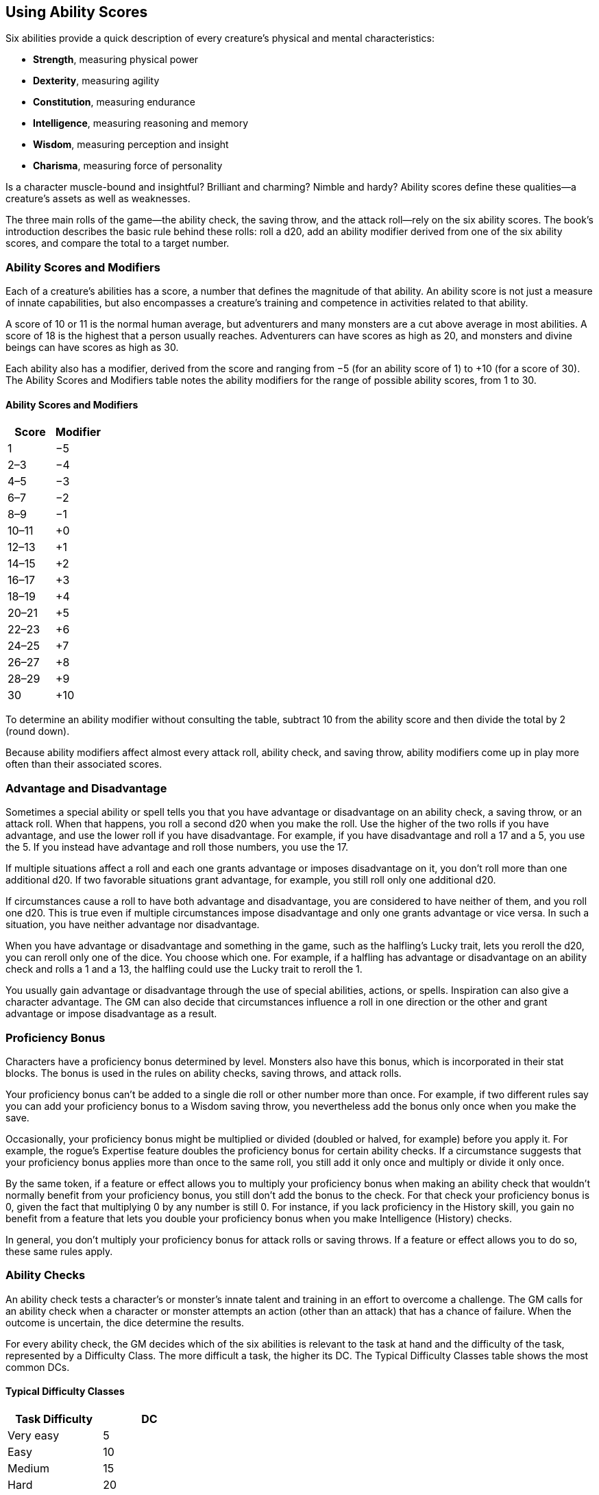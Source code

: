 == Using Ability Scores

Six abilities provide a quick description of every creature’s physical
and mental characteristics:

* *Strength*, measuring physical power
* *Dexterity*, measuring agility
* *Constitution*, measuring endurance
* *Intelligence*, measuring reasoning and memory
* *Wisdom*, measuring perception and insight
* *Charisma*, measuring force of personality

Is a character muscle-bound and insightful? Brilliant and charming?
Nimble and hardy? Ability scores define these qualities—a creature’s
assets as well as weaknesses.

The three main rolls of the game—the ability check, the saving throw,
and the attack roll—rely on the six ability scores. The book’s
introduction describes the basic rule behind these rolls: roll a d20,
add an ability modifier derived from one of the six ability scores, and
compare the total to a target number.

=== Ability Scores and Modifiers

Each of a creature’s abilities has a score, a number that defines the
magnitude of that ability. An ability score is not just a measure of
innate capabilities, but also encompasses a creature’s training and
competence in activities related to that ability.

A score of 10 or 11 is the normal human average, but adventurers and
many monsters are a cut above average in most abilities. A score of 18
is the highest that a person usually reaches. Adventurers can have
scores as high as 20, and monsters and divine beings can have scores as
high as 30.

Each ability also has a modifier, derived from the score and ranging
from −5 (for an ability score of 1) to +10 (for a score of 30). The
Ability Scores and Modifiers table notes the ability modifiers for the
range of possible ability scores, from 1 to 30.

==== Ability Scores and Modifiers

[cols=",",options="header",]
|===
|Score |Modifier
|1 |−5
|2–3 |−4
|4–5 |−3
|6–7 |−2
|8–9 |−1
|10–11 |+0
|12–13 |+1
|14–15 |+2
|16–17 |+3
|18–19 |+4
|20–21 |+5
|22–23 |+6
|24–25 |+7
|26–27 |+8
|28–29 |+9
|30 |+10
|===

To determine an ability modifier without consulting the table, subtract
10 from the ability score and then divide the total by 2 (round down).

Because ability modifiers affect almost every attack roll, ability
check, and saving throw, ability modifiers come up in play more often
than their associated scores.

=== Advantage and Disadvantage

Sometimes a special ability or spell tells you that you have advantage
or disadvantage on an ability check, a saving throw, or an attack roll.
When that happens, you roll a second d20 when you make the roll. Use the
higher of the two rolls if you have advantage, and use the lower roll if
you have disadvantage. For example, if you have disadvantage and roll a
17 and a 5, you use the 5. If you instead have advantage and roll those
numbers, you use the 17.

If multiple situations affect a roll and each one grants advantage or
imposes disadvantage on it, you don’t roll more than one additional d20.
If two favorable situations grant advantage, for example, you still roll
only one additional d20.

If circumstances cause a roll to have both advantage and disadvantage,
you are considered to have neither of them, and you roll one d20. This
is true even if multiple circumstances impose disadvantage and only one
grants advantage or vice versa. In such a situation, you have neither
advantage nor disadvantage.

When you have advantage or disadvantage and something in the game, such
as the halfling’s Lucky trait, lets you reroll the d20, you can reroll
only one of the dice. You choose which one. For example, if a halfling
has advantage or disadvantage on an ability check and rolls a 1 and a
13, the halfling could use the Lucky trait to reroll the 1.

You usually gain advantage or disadvantage through the use of special
abilities, actions, or spells. Inspiration can also give a character
advantage. The GM can also decide that circumstances influence a roll in
one direction or the other and grant advantage or impose disadvantage as
a result.

=== Proficiency Bonus

Characters have a proficiency bonus determined by level. Monsters also
have this bonus, which is incorporated in their stat blocks. The bonus
is used in the rules on ability checks, saving throws, and attack rolls.

Your proficiency bonus can’t be added to a single die roll or other
number more than once. For example, if two different rules say you can
add your proficiency bonus to a Wisdom saving throw, you nevertheless
add the bonus only once when you make the save.

Occasionally, your proficiency bonus might be multiplied or divided
(doubled or halved, for example) before you apply it. For example, the
rogue’s Expertise feature doubles the proficiency bonus for certain
ability checks. If a circumstance suggests that your proficiency bonus
applies more than once to the same roll, you still add it only once and
multiply or divide it only once.

By the same token, if a feature or effect allows you to multiply your
proficiency bonus when making an ability check that wouldn’t normally
benefit from your proficiency bonus, you still don’t add the bonus to
the check. For that check your proficiency bonus is 0, given the fact
that multiplying 0 by any number is still 0. For instance, if you lack
proficiency in the History skill, you gain no benefit from a feature
that lets you double your proficiency bonus when you make Intelligence
(History) checks.

In general, you don’t multiply your proficiency bonus for attack rolls
or saving throws. If a feature or effect allows you to do so, these same
rules apply.

=== Ability Checks

An ability check tests a character’s or monster’s innate talent and
training in an effort to overcome a challenge. The GM calls for an
ability check when a character or monster attempts an action (other than
an attack) that has a chance of failure. When the outcome is uncertain,
the dice determine the results.

For every ability check, the GM decides which of the six abilities is
relevant to the task at hand and the difficulty of the task, represented
by a Difficulty Class. The more difficult a task, the higher its DC. The
Typical Difficulty Classes table shows the most common DCs.

==== Typical Difficulty Classes

[cols=",",options="header",]
|===
|Task Difficulty |DC
|Very easy |5
|Easy |10
|Medium |15
|Hard |20
|Very hard |25
|Nearly impossible |30
|===

To make an ability check, roll a d20 and add the relevant ability
modifier. As with other d20 rolls, apply bonuses and penalties, and
compare the total to the DC. If the total equals or exceeds the DC, the
ability check is a success—the creature overcomes the challenge at hand.
Otherwise, it’s a failure, which means the character or monster makes no
progress toward the objective or makes progress combined with a setback
determined by the GM.

==== Contests

Sometimes one character’s or monster’s efforts are directly opposed to
another’s. This can occur when both of them are trying to do the same
thing and only one can succeed, such as attempting to snatch up a magic
ring that has fallen on the floor. This situation also applies when one
of them is trying to prevent the other one from accomplishing a goal—for
example, when a monster tries to force open a door that an adventurer is
holding closed. In situations like these, the outcome is determined by a
special form of ability check, called a contest.

Both participants in a contest make ability checks appropriate to their
efforts. They apply all appropriate bonuses and penalties, but instead
of comparing the total to a DC, they compare the totals of their two
checks. The participant with the higher check total wins the contest.
That character or monster either succeeds at the action or prevents the
other one from succeeding.

If the contest results in a tie, the situation remains the same as it
was before the contest. Thus, one contestant might win the contest by
default. If two characters tie in a contest to snatch a ring off the
floor, neither character grabs it. In a contest between a monster trying
to open a door and an adventurer trying to keep the door closed, a tie
means that the door remains shut.

==== Skills

Each ability covers a broad range of capabilities, including skills that
a character or a monster can be proficient in. A skill represents a
specific aspect of an ability score, and an individual’s proficiency in
a skill demonstrates a focus on that aspect. (A character’s starting
skill proficiencies are determined at character creation, and a
monster’s skill proficiencies appear in the monster’s stat block.)

For example, a Dexterity check might reflect a character’s attempt to
pull off an acrobatic stunt, to palm an object, or to stay hidden. Each
of these aspects of Dexterity has an associated skill: Acrobatics,
Sleight of Hand, and Stealth, respectively. So a character who has
proficiency in the Stealth skill is particularly good at Dexterity
checks related to sneaking and hiding.

The skills related to each ability score are shown in the following
list. (No skills are related to Constitution.) See an ability’s
description in the later sections of this section for examples of how to
use a skill associated with an ability.

===== Strength

* Athletics

===== Dexterity

* Acrobatics
* Sleight of Hand
* Stealth

===== Intelligence

* Arcana
* History
* Investigation
* Nature
* Religion

===== Wisdom

* Animal Handling
* Insight
* Medicine
* Perception
* Survival

===== Charisma

* Deception
* Intimidation
* Performance
* Persuasion

Sometimes, the GM might ask for an ability check using a specific
skill—for example, “Make a Wisdom (Perception) check.” At other times, a
player might ask the GM if proficiency in a particular skill applies to
a check. In either case, proficiency in a skill means an individual can
add his or her proficiency bonus to ability checks that involve that
skill. Without proficiency in the skill, the individual makes a normal
ability check.

For example, if a character attempts to climb up a dangerous cliff, the
GM might ask for a Strength (Athletics) check. If the character is
proficient in Athletics, the character’s proficiency bonus is added to
the Strength check. If the character lacks that proficiency, he or she
just makes a Strength check.

===== Variant: Skills with Different Abilities

Normally, your proficiency in a skill applies only to a specific kind of
ability check. Proficiency in Athletics, for example, usually applies to
Strength checks. In some situations, though, your proficiency might
reasonably apply to a different kind of check. In such cases, the GM
might ask for a check using an unusual combination of ability and skill,
or you might ask your GM if you can apply a proficiency to a different
check. For example, if you have to swim from an offshore island to the
mainland, your GM might call for a Constitution check to see if you have
the stamina to make it that far. In this case, your GM might allow you
to apply your proficiency in Athletics and ask for a Constitution
(Athletics) check. So if you’re proficient in Athletics, you apply your
proficiency bonus to the Constitution check just as you would normally
do for a Strength (Athletics) check. Similarly, when your half-orc
barbarian uses a display of raw strength to intimidate an enemy, your GM
might ask for a Strength (Intimidation) check, even though Intimidation
is normally associated with Charisma.

==== Passive Checks

A passive check is a special kind of ability check that doesn’t involve
any die rolls. Such a check can represent the average result for a task
done repeatedly, such as searching for secret doors over and over again,
or can be used when the GM wants to secretly determine whether the
characters succeed at something without rolling dice, such as noticing a
hidden monster.

Here’s how to determine a character’s total for a passive check:

____
10 + all modifiers that normally apply to the check
____

If the character has advantage on the check, add 5. For disadvantage,
subtract 5. The game refers to a passive check total as a *score*.

For example, if a 1st-level character has a Wisdom of 15 and proficiency
in Perception, he or she has a passive Wisdom (Perception) score of 14.

The rules on hiding in the “Dexterity” section below rely on passive
checks, as do the exploration rules.

==== Working Together

Sometimes two or more characters team up to attempt a task. The
character who’s leading the effort—or the one with the highest ability
modifier—can make an ability check with advantage, reflecting the help
provided by the other characters. In combat, this requires the Help
action.

A character can only provide help if the task is one that he or she
could attempt alone. For example, trying to open a lock requires
proficiency with thieves’ tools, so a character who lacks that
proficiency can’t help another character in that task. Moreover, a
character can help only when two or more individuals working together
would actually be productive. Some tasks, such as threading a needle,
are no easier with help.

===== Group Checks

When a number of individuals are trying to accomplish something as a
group, the GM might ask for a group ability check. In such a situation,
the characters who are skilled at a particular task help cover those who
aren’t.

To make a group ability check, everyone in the group makes the ability
check. If at least half the group succeeds, the whole group succeeds.
Otherwise, the group fails.

Group checks don’t come up very often, and they’re most useful when all
the characters succeed or fail as a group. For example, when adventurers
are navigating a swamp, the GM might call for a group Wisdom (Survival)
check to see if the characters can avoid the quicksand, sinkholes, and
other natural hazards of the environment. If at least half the group
succeeds, the successful characters are able to guide their companions
out of danger. Otherwise, the group stumbles into one of these hazards.

=== Using Each Ability

Every task that a character or monster might attempt in the game is
covered by one of the six abilities. This section explains in more
detail what those abilities mean and the ways they are used in the game.

==== Strength

Strength measures bodily power, athletic training, and the extent to
which you can exert raw physical force.

===== Strength Checks

A Strength check can model any attempt to lift, push, pull, or break
something, to force your body through a space, or to otherwise apply
brute force to a situation. The Athletics skill reflects aptitude in
certain kinds of Strength checks.

*Athletics.* Your Strength (Athletics) check covers difficult situations
you encounter while climbing, jumping, or swimming. Examples include the
following activities:

* You attempt to climb a sheer or slippery cliff, avoid hazards while
scaling a wall, or cling to a surface while something is trying to knock
you off.
* You try to jump an unusually long distance or pull off a stunt
midjump.
* You struggle to swim or stay afloat in treacherous currents,
storm-tossed waves, or areas of thick seaweed. Or another creature tries
to push or pull you underwater or otherwise interfere with your
swimming.

*Other Strength Checks.* The GM might also call for a Strength check
when you try to accomplish tasks like the following:

* Force open a stuck, locked, or barred door
* Break free of bonds
* Push through a tunnel that is too small
* Hang on to a wagon while being dragged behind it
* Tip over a statue
* Keep a boulder from rolling

===== Attack Rolls and Damage

You add your Strength modifier to your attack roll and your damage roll
when attacking with a melee weapon such as a mace, a battleaxe, or a
javelin. You use melee weapons to make melee attacks in hand-to-hand
combat, and some of them can be thrown to make a ranged attack.

===== Lifting and Carrying

Your Strength score determines the amount of weight you can bear. The
following terms define what you can lift or carry.

*Carrying Capacity.* Your carrying capacity is your Strength score
multiplied by 15. This is the weight (in pounds) that you can carry,
which is high enough that most characters don’t usually have to worry
about it.

*Push, Drag, or Lift.* You can push, drag, or lift a weight in pounds up
to twice your carrying capacity (or 30 times your Strength score). While
pushing or dragging weight in excess of your carrying capacity, your
speed drops to 5 feet.

*Size and Strength.* Larger creatures can bear more weight, whereas Tiny
creatures can carry less. For each size category above Medium, double
the creature’s carrying capacity and the amount it can push, drag, or
lift. For a Tiny creature, halve these weights.

===== Variant: Encumbrance

The rules for lifting and carrying are intentionally simple. Here is a
variant if you are looking for more detailed rules for determining how a
character is hindered by the weight of equipment. When you use this
variant, ignore the Strength column of the Armor table.

If you carry weight in excess of 5 times your Strength score, you are
*encumbered*, which means your speed drops by 10 feet.

If you carry weight in excess of 10 times your Strength score, up to
your maximum carrying capacity, you are instead *heavily encumbered*,
which means your speed drops by 20 feet and you have disadvantage on
ability checks, attack rolls, and saving throws that use Strength,
Dexterity, or Constitution.

==== Dexterity

Dexterity measures agility, reflexes, and balance.

===== Dexterity Checks

A Dexterity check can model any attempt to move nimbly, quickly, or
quietly, or to keep from falling on tricky footing. The Acrobatics,
Sleight of Hand, and Stealth skills reflect aptitude in certain kinds of
Dexterity checks.

*Acrobatics.* Your Dexterity (Acrobatics) check covers your attempt to
stay on your feet in a tricky situation, such as when you’re trying to
run across a sheet of ice, balance on a tightrope, or stay upright on a
rocking ship’s deck. The GM might also call for a Dexterity (Acrobatics)
check to see if you can perform acrobatic stunts, including dives,
rolls, somersaults, and flips.

*Sleight of Hand.* Whenever you attempt an act of legerdemain or manual
trickery, such as planting something on someone else or concealing an
object on your person, make a Dexterity (Sleight of Hand) check. The GM
might also call for a Dexterity (Sleight of Hand) check to determine
whether you can lift a coin purse off another person or slip something
out of another person’s pocket.

*Stealth.* Make a Dexterity (Stealth) check when you attempt to conceal
yourself from enemies, slink past guards, slip away without being
noticed, or sneak up on someone without being seen or heard.

*Other Dexterity Checks.* The GM might call for a Dexterity check when
you try to accomplish tasks like the following:

* Control a heavily laden cart on a steep descent
* Steer a chariot around a tight turn
* Pick a lock
* Disable a trap
* Securely tie up a prisoner
* Wriggle free of bonds
* Play a stringed instrument
* Craft a small or detailed object

===== Attack Rolls and Damage

You add your Dexterity modifier to your attack roll and your damage roll
when attacking with a ranged weapon, such as a sling or a longbow. You
can also add your Dexterity modifier to your attack roll and your damage
roll when attacking with a melee weapon that has the finesse property,
such as a dagger or a rapier.

===== Armor Class

Depending on the armor you wear, you might add some or all of your
Dexterity modifier to your Armor Class.

===== Initiative

At the beginning of every combat, you roll initiative by making a
Dexterity check. Initiative determines the order of creatures’ turns in
combat.

____
===== Hiding

The GM decides when circumstances are appropriate for hiding. When you
try to hide, make a Dexterity (Stealth) check. Until you are discovered
or you stop hiding, that check’s total is contested by the Wisdom
(Perception) check of any creature that actively searches for signs of
your presence.

You can’t hide from a creature that can see you clearly, and you give
away your position if you make noise, such as shouting a warning or
knocking over a vase.

An invisible creature can always try to hide. Signs of its passage might
still be noticed, and it does have to stay quiet.

In combat, most creatures stay alert for signs of danger all around, so
if you come out of hiding and approach a creature, it usually sees you.
However, under certain circumstances, the GM might allow you to stay
hidden as you approach a creature that is distracted, allowing you to
gain advantage on an attack roll before you are seen.

*Passive Perception.* When you hide, there’s a chance someone will
notice you even if they aren’t searching. To determine whether such a
creature notices you, the GM compares your Dexterity (Stealth) check
with that creature’s passive Wisdom (Perception) score, which equals 10
+ the creature’s Wisdom modifier, as well as any other bonuses or
penalties. If the creature has advantage, add 5. For disadvantage,
subtract 5. For example, if a 1st-level character (with a proficiency
bonus of +2) has a Wisdom of 15 (a +2 modifier) and proficiency in
Perception, he or she has a passive Wisdom (Perception) of 14.

*What Can You See?* One of the main factors in determining whether you
can find a hidden creature or object is how well you can see in an area,
which might be *lightly* or *heavily obscured*, as explained in "The
Environment."
____

==== Constitution

Constitution measures health, stamina, and vital force.

===== Constitution Checks

Constitution checks are uncommon, and no skills apply to Constitution
checks, because the endurance this ability represents is largely passive
rather than involving a specific effort on the part of a character or
monster. A Constitution check can model your attempt to push beyond
normal limits, however.

The GM might call for a Constitution check when you try to accomplish
tasks like the following:

* Hold your breath
* March or labor for hours without rest
* Go without sleep
* Survive without food or water
* Quaff an entire stein of ale in one go

===== Hit Points

Your Constitution modifier contributes to your hit points. Typically,
you add your Constitution modifier to each Hit Die you roll for your hit
points.

If your Constitution modifier changes, your hit point maximum changes as
well, as though you had the new modifier from 1st level. For example, if
you raise your Constitution score when you reach 4th level and your
Constitution modifier increases from +1 to +2, you adjust your hit point
maximum as though the modifier had always been +2. So you add 3 hit
points for your first three levels, and then roll your hit points for
4th level using your new modifier. Or if you’re 7th level and some
effect lowers your Constitution score so as to reduce your Constitution
modifier by 1, your hit point maximum is reduced by 7.

==== Intelligence

Intelligence measures mental acuity, accuracy of recall, and the ability
to reason.

===== Intelligence Checks

An Intelligence check comes into play when you need to draw on logic,
education, memory, or deductive reasoning. The Arcana, History,
Investigation, Nature, and Religion skills reflect aptitude in certain
kinds of Intelligence checks.

*Arcana.* Your Intelligence (Arcana) check measures your ability to
recall lore about spells, magic items, eldritch symbols, magical
traditions, the planes of existence, and the inhabitants of those
planes.

*History.* Your Intelligence (History) check measures your ability to
recall lore about historical events, legendary people, ancient kingdoms,
past disputes, recent wars, and lost civilizations.

*Investigation.* When you look around for clues and make deductions
based on those clues, you make an Intelligence (Investigation) check.
You might deduce the location of a hidden object, discern from the
appearance of a wound what kind of weapon dealt it, or determine the
weakest point in a tunnel that could cause it to collapse. Poring
through ancient scrolls in search of a hidden fragment of knowledge
might also call for an Intelligence (Investigation) check.

*Nature.* Your Intelligence (Nature) check measures your ability to
recall lore about terrain, plants and animals, the weather, and natural
cycles.

*Religion.* Your Intelligence (Religion) check measures your ability to
recall lore about deities, rites and prayers, religious hierarchies,
holy symbols, and the practices of secret cults.

*Other Intelligence Checks.* The GM might call for an Intelligence check
when you try to accomplish tasks like the following:

* Communicate with a creature without using words
* Estimate the value of a precious item
* Pull together a disguise to pass as a city guard
* Forge a document
* Recall lore about a craft or trade
* Win a game of skill

===== Spellcasting Ability

Wizards use Intelligence as their spellcasting ability, which helps
determine the saving throw DCs of spells they cast.

==== Wisdom

Wisdom reflects how attuned you are to the world around you and
represents perceptiveness and intuition.

===== Wisdom Checks

A Wisdom check might reflect an effort to read body language, understand
someone’s feelings, notice things about the environment, or care for an
injured person. The Animal Handling, Insight, Medicine, Perception, and
Survival skills reflect aptitude in certain kinds of Wisdom checks.

*Animal Handling.* When there is any question whether you can calm down
a domesticated animal, keep a mount from getting spooked, or intuit an
animal’s intentions, the GM might call for a Wisdom (Animal Handling)
check. You also make a Wisdom (Animal Handling) check to control your
mount when you attempt a risky maneuver.

*Insight.* Your Wisdom (Insight) check decides whether you can determine
the true intentions of a creature, such as when searching out a lie or
predicting someone’s next move. Doing so involves gleaning clues from
body language, speech habits, and changes in mannerisms.

*Medicine.* A Wisdom (Medicine) check lets you try to stabilize a dying
companion or diagnose an illness.

*Perception.* Your Wisdom (Perception) check lets you spot, hear, or
otherwise detect the presence of something. It measures your general
awareness of your surroundings and the keenness of your senses. For
example, you might try to hear a conversation through a closed door,
eavesdrop under an open window, or hear monsters moving stealthily in
the forest. Or you might try to spot things that are obscured or easy to
miss, whether they are orcs lying in ambush on a road, thugs hiding in
the shadows of an alley, or candlelight under a closed secret door.

*Survival.* The GM might ask you to make a Wisdom (Survival) check to
follow tracks, hunt wild game, guide your group through frozen
wastelands, identify signs that owlbears live nearby, predict the
weather, or avoid quicksand and other natural hazards.

*Other Wisdom Checks.* The GM might call for a Wisdom check when you try
to accomplish tasks like the following:

* Get a gut feeling about what course of action to follow
* Discern whether a seemingly dead or living creature is undead

===== Spellcasting Ability

Clerics, druids, and rangers use Wisdom as their spellcasting ability,
which helps determine the saving throw DCs of spells they cast.

==== Charisma

Charisma measures your ability to interact effectively with others. It
includes such factors as confidence and eloquence, and it can represent
a charming or commanding personality.

===== Charisma Checks

A Charisma check might arise when you try to influence or entertain
others, when you try to make an impression or tell a convincing lie, or
when you are navigating a tricky social situation. The Deception,
Intimidation, Performance, and Persuasion skills reflect aptitude in
certain kinds of Charisma checks.

*Deception.* Your Charisma (Deception) check determines whether you can
convincingly hide the truth, either verbally or through your actions.
This deception can encompass everything from misleading others through
ambiguity to telling outright lies. Typical situations include trying to
fast-talk a guard, con a merchant, earn money through gambling, pass
yourself off in a disguise, dull someone’s suspicions with false
assurances, or maintain a straight face while telling a blatant lie.

*Intimidation.* When you attempt to influence someone through overt
threats, hostile actions, and physical violence, the GM might ask you to
make a Charisma (Intimidation) check. Examples include trying to pry
information out of a prisoner, convincing street thugs to back down from
a confrontation, or using the edge of a broken bottle to convince a
sneering vizier to reconsider a decision.

*Performance.* Your Charisma (Performance) check determines how well you
can delight an audience with music, dance, acting, storytelling, or some
other form of entertainment.

*Persuasion.* When you attempt to influence someone or a group of people
with tact, social graces, or good nature, the GM might ask you to make a
Charisma (Persuasion) check. Typically, you use persuasion when acting
in good faith, to foster friendships, make cordial requests, or exhibit
proper etiquette. Examples of persuading others include convincing a
chamberlain to let your party see the king, negotiating peace between
warring tribes, or inspiring a crowd of townsfolk.

*Other Charisma Checks.* The GM might call for a Charisma check when you
try to accomplish tasks like the following:

* Find the best person to talk to for news, rumors, and gossip
* Blend into a crowd to get the sense of key topics of conversation

===== Spellcasting Ability

Bards, paladins, sorcerers, and warlocks use Charisma as their
spellcasting ability, which helps determine the saving throw DCs of
spells they cast.

=== Saving Throws

A saving throw—also called a save—represents an attempt to resist a
spell, a trap, a poison, a disease, or a similar threat. You don’t
normally decide to make a saving throw; you are forced to make one
because your character or monster is at risk of harm.

To make a saving throw, roll a d20 and add the appropriate ability
modifier. For example, you use your Dexterity modifier for a Dexterity
saving throw.

A saving throw can be modified by a situational bonus or penalty and can
be affected by advantage and disadvantage, as determined by the GM.

Each class gives proficiency in at least two saving throws. The wizard,
for example, is proficient in Intelligence saves. As with skill
proficiencies, proficiency in a saving throw lets a character add his or
her proficiency bonus to saving throws made using a particular ability
score. Some monsters have saving throw proficiencies as well.

The Difficulty Class for a saving throw is determined by the effect that
causes it. For example, the DC for a saving throw allowed by a spell is
determined by the caster’s spellcasting ability and proficiency bonus.

The result of a successful or failed saving throw is also detailed in
the effect that allows the save. Usually, a successful save means that a
creature suffers no harm, or reduced harm, from an effect.

